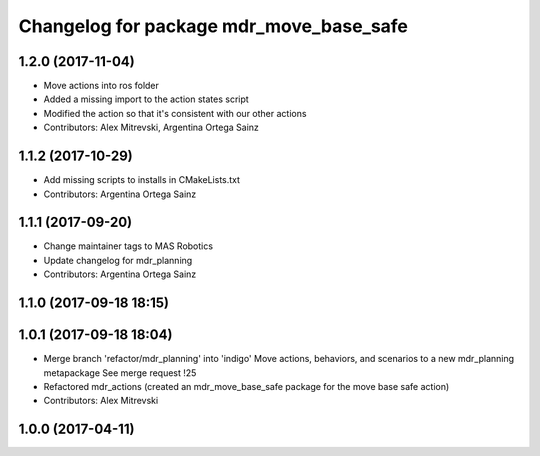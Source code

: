 ^^^^^^^^^^^^^^^^^^^^^^^^^^^^^^^^^^^^^^^^
Changelog for package mdr_move_base_safe
^^^^^^^^^^^^^^^^^^^^^^^^^^^^^^^^^^^^^^^^

1.2.0 (2017-11-04)
------------------
* Move actions into ros folder
* Added a missing import to the action states script
* Modified the action so that it's consistent with our other actions
* Contributors: Alex Mitrevski, Argentina Ortega Sainz

1.1.2 (2017-10-29)
------------------
* Add missing scripts to installs in CMakeLists.txt
* Contributors: Argentina Ortega Sainz

1.1.1 (2017-09-20)
------------------
* Change maintainer tags to MAS Robotics
* Update changelog for mdr_planning
* Contributors: Argentina Ortega Sainz

1.1.0 (2017-09-18 18:15)
------------------------

1.0.1 (2017-09-18 18:04)
------------------------
* Merge branch 'refactor/mdr_planning' into 'indigo'
  Move actions, behaviors, and scenarios to a new mdr_planning metapackage
  See merge request !25
* Refactored mdr_actions (created an mdr_move_base_safe package for the move base safe action)
* Contributors: Alex Mitrevski


1.0.0 (2017-04-11)
------------------
